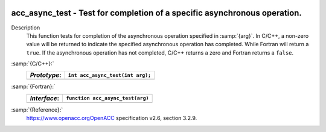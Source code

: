   .. _acc_async_test:

acc_async_test - Test for completion of a specific asynchronous operation.
**************************************************************************

Description
  This function tests for completion of the asynchronous operation specified
  in :samp:`{arg}`. In C/C++, a non-zero value will be returned to indicate
  the specified asynchronous operation has completed. While Fortran will return
  a ``true``. If the asynchronous operation has not completed, C/C++ returns
  a zero and Fortran returns a ``false``.

:samp:`{C/C++}:`
  ============  ================================
  *Prototype*:  ``int acc_async_test(int arg);``
  ============  ================================
  ============  ================================

:samp:`{Fortran}:`
  ============  =====================================
  *Interface*:  ``function acc_async_test(arg)``
  ============  =====================================
                ``integer(kind=acc_handle_kind) arg``
                ``logical acc_async_test``
  ============  =====================================

:samp:`{Reference}:`
  https://www.openacc.orgOpenACC specification v2.6, section
  3.2.9.

